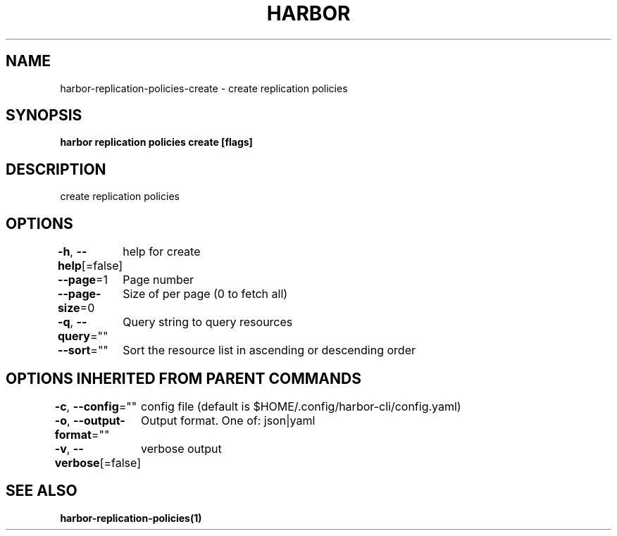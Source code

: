 .nh
.TH "HARBOR" "1"  "Harbor Community" "Harbor User Manuals"

.SH NAME
harbor-replication-policies-create - create replication policies


.SH SYNOPSIS
\fBharbor replication policies create [flags]\fP


.SH DESCRIPTION
create replication policies


.SH OPTIONS
\fB-h\fP, \fB--help\fP[=false]
	help for create

.PP
\fB--page\fP=1
	Page number

.PP
\fB--page-size\fP=0
	Size of per page (0 to fetch all)

.PP
\fB-q\fP, \fB--query\fP=""
	Query string to query resources

.PP
\fB--sort\fP=""
	Sort the resource list in ascending or descending order


.SH OPTIONS INHERITED FROM PARENT COMMANDS
\fB-c\fP, \fB--config\fP=""
	config file (default is $HOME/.config/harbor-cli/config.yaml)

.PP
\fB-o\fP, \fB--output-format\fP=""
	Output format. One of: json|yaml

.PP
\fB-v\fP, \fB--verbose\fP[=false]
	verbose output


.SH SEE ALSO
\fBharbor-replication-policies(1)\fP